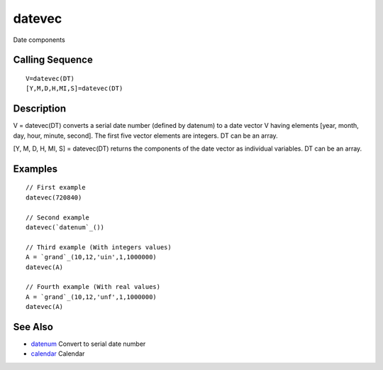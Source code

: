 


datevec
=======

Date components



Calling Sequence
~~~~~~~~~~~~~~~~


::

    V=datevec(DT)
    [Y,M,D,H,MI,S]=datevec(DT)




Description
~~~~~~~~~~~

V = datevec(DT) converts a serial date number (defined by datenum) to
a date vector V having elements [year, month, day, hour, minute,
second]. The first five vector elements are integers. DT can be an
array.

[Y, M, D, H, MI, S] = datevec(DT) returns the components of the date
vector as individual variables. DT can be an array.



Examples
~~~~~~~~


::

    // First example
    datevec(720840)
    
    // Second example
    datevec(`datenum`_())
    
    // Third example (With integers values)
    A = `grand`_(10,12,'uin',1,1000000)
    datevec(A)
    
    // Fourth example (With real values)
    A = `grand`_(10,12,'unf',1,1000000)
    datevec(A)




See Also
~~~~~~~~


+ `datenum`_ Convert to serial date number
+ `calendar`_ Calendar


.. _calendar: calendar.html
.. _datenum: datenum.html


